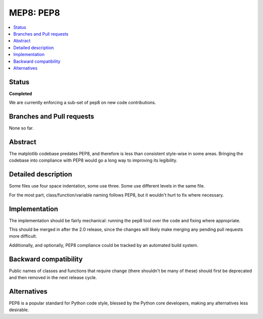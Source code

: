 ============
 MEP8: PEP8
============

.. contents::
   :local:


Status
======

**Completed**

We are currently enforcing a sub-set of pep8 on new code contributions.

Branches and Pull requests
==========================

None so far.

Abstract
========

The matplotlib codebase predates PEP8, and therefore is less than
consistent style-wise in some areas.  Bringing the codebase into
compliance with PEP8 would go a long way to improving its legibility.

Detailed description
====================

Some files use four space indentation, some use three.  Some use
different levels in the same file.

For the most part, class/function/variable naming follows PEP8, but it
wouldn't hurt to fix where necessary.

Implementation
==============

The implementation should be fairly mechanical: running the pep8 tool
over the code and fixing where appropriate.

This should be merged in after the 2.0 release, since the changes will
likely make merging any pending pull requests more difficult.

Additionally, and optionally, PEP8 compliance could be tracked by an
automated build system.

Backward compatibility
======================

Public names of classes and functions that require change (there
shouldn't be many of these) should first be deprecated and then
removed in the next release cycle.

Alternatives
============

PEP8 is a popular standard for Python code style, blessed by the
Python core developers, making any alternatives less desirable.

